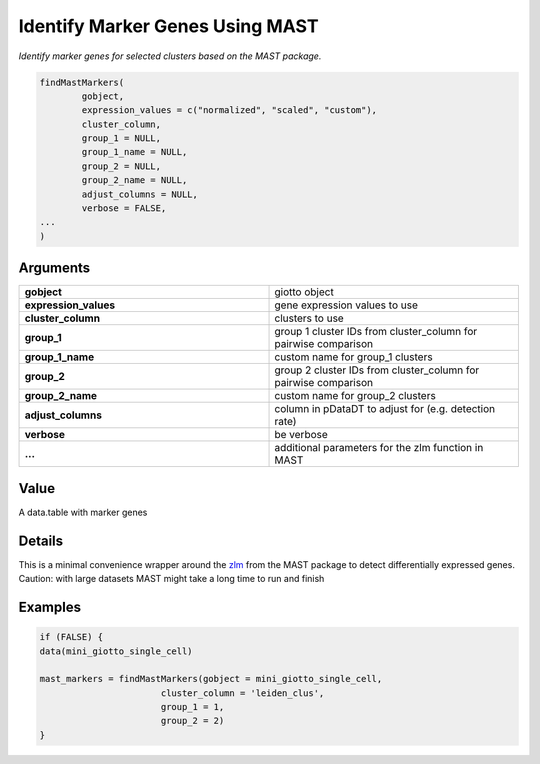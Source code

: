 .. _findMastMarkers: 

#########################################################################
Identify Marker Genes Using MAST
#########################################################################

.. describe:: findMastMarkers()

*Identify marker genes for selected clusters based on the MAST package.*

.. code-block::

	findMastMarkers(
 	 	gobject,
  		expression_values = c("normalized", "scaled", "custom"),
  		cluster_column,
  		group_1 = NULL,
  		group_1_name = NULL,
  		group_2 = NULL,
  		group_2_name = NULL,
  		adjust_columns = NULL,
  		verbose = FALSE,
  	...
	)

**********************
Arguments
**********************

.. list-table::
	:widths: 100 100 
	:header-rows: 0 

	* - **gobject**	
	  - giotto object
	* - **expression_values**	
	  - gene expression values to use
	* - **cluster_column**	
	  - clusters to use
	* - **group_1**	
	  - group 1 cluster IDs from cluster_column for pairwise comparison
	* - **group_1_name**	
	  - custom name for group_1 clusters
	* - **group_2**	
	  - group 2 cluster IDs from cluster_column for pairwise comparison
	* - **group_2_name**	
	  - custom name for group_2 clusters
	* - **adjust_columns**	
	  - column in pDataDT to adjust for (e.g. detection rate)
	* - **verbose**	
	  - be verbose
	* - **...**	
	  - additional parameters for the zlm function in MAST


*******************
Value
*******************
A data.table with marker genes

*******************
Details
*******************
This is a minimal convenience wrapper around the `zlm <https://rdrr.io/pkg/MAST/man/zlm.html>`_ from the MAST package to detect differentially expressed genes. Caution: with large datasets MAST might take a long time to run and finish

*******************
Examples
*******************
.. code-block::

	if (FALSE) {
	data(mini_giotto_single_cell)

	mast_markers = findMastMarkers(gobject = mini_giotto_single_cell,
                               cluster_column = 'leiden_clus',
                               group_1 = 1,
                               group_2 = 2)
	}

